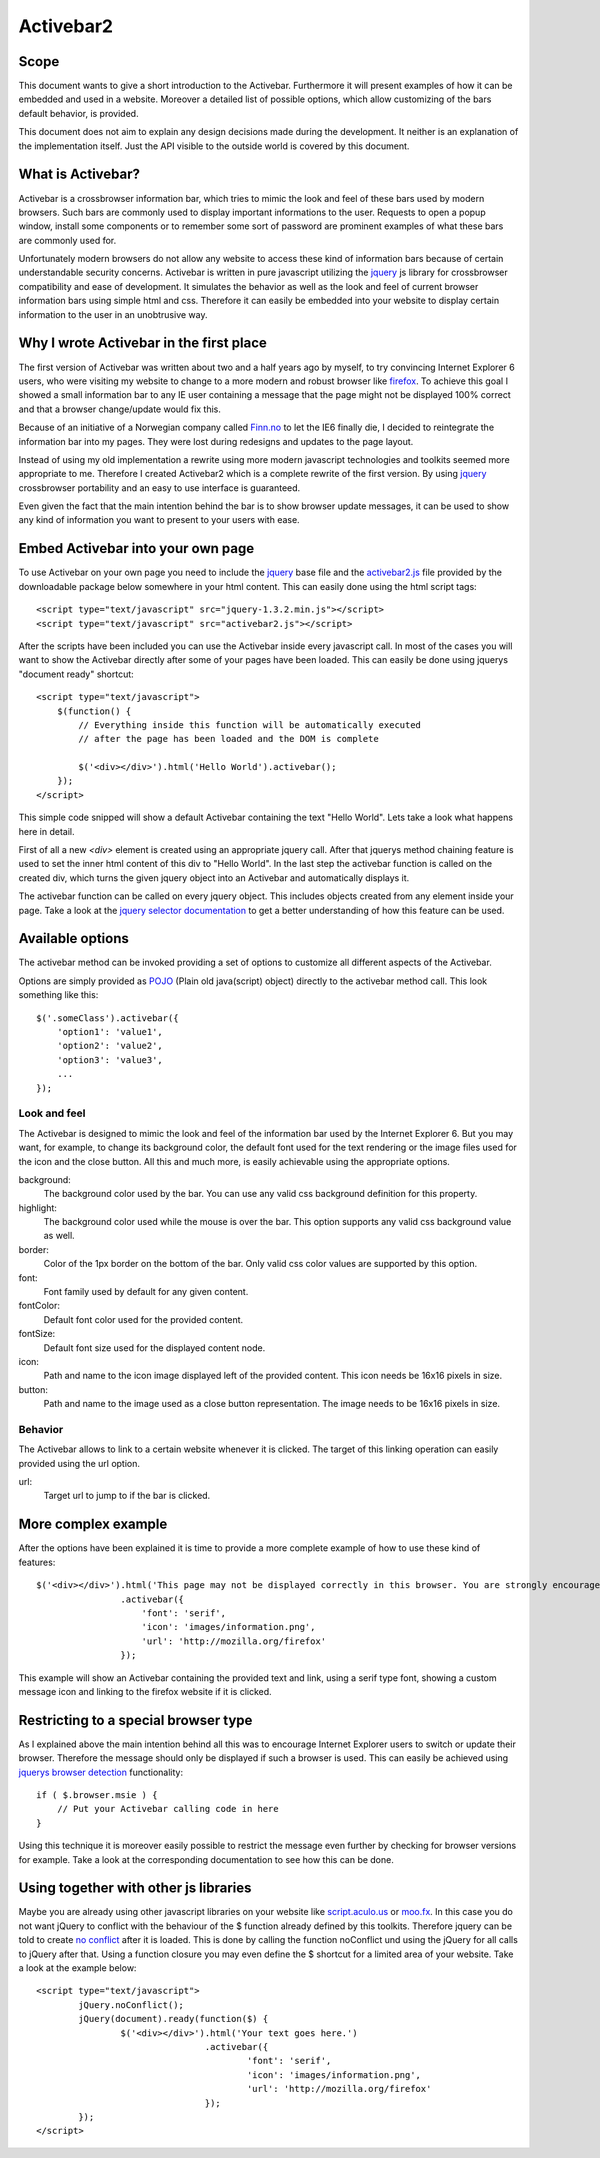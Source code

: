 ==========
Activebar2
==========

Scope
=====

This document wants to give a short introduction to the Activebar.
Furthermore it will present examples of how it can be embedded and used in a
website. Moreover a detailed list of possible options, which allow customizing of the
bars default behavior, is provided.

This document does not aim to explain any design decisions made during the
development. It neither is an explanation of the implementation itself. Just
the API visible to the outside world is covered by this document.


What is Activebar?
==================

Activebar is a crossbrowser information bar, which tries to mimic the look and
feel of these bars used by modern browsers. Such bars are commonly used to
display important informations to the user. Requests to open a popup window,
install some components or to remember some sort of password are prominent
examples of what these bars are commonly used for.

Unfortunately modern browsers do not allow any website to access these kind of
information bars because of certain understandable security concerns.
Activebar is written in pure javascript utilizing the jquery__ js library for
crossbrowser compatibility and ease of development. It simulates the behavior
as well as the look and feel of current browser information bars using simple
html and css. Therefore it can easily be embedded into your website to display
certain information to the user in an unobtrusive way.

__ http://jquery.com


Why I wrote Activebar in the first place
========================================

The first version of Activebar was written about two and a half years ago by
myself, to try convincing Internet Explorer 6 users, who were visiting my
website to change to a more modern and robust browser like firefox__. To
achieve this goal I showed a small information bar to any IE user containing
a message that the page might not be displayed 100% correct and that a browser
change/update would fix this.

__ http://mozilla.org/firefox

Because of an initiative of a Norwegian company called `Finn.no`__ to let the
IE6 finally die, I decided to reintegrate the information bar into my pages.
They were lost during redesigns and updates to the page layout.

__ http://finn.no

Instead of using my old implementation a rewrite using more modern javascript
technologies and toolkits seemed more appropriate to me. Therefore I created
Activebar2 which is a complete rewrite of the first version. By using jquery__
crossbrowser portability and an easy to use interface is guaranteed.

__ http://jquery.com

Even given the fact that the main intention behind the bar is to show browser
update messages, it can be used to show any kind of information you want to
present to your users with ease.


Embed Activebar into your own page
==================================

To use Activebar on your own page you need to include the jquery__ base file
and the activebar2.js__ file provided by the downloadable package below
somewhere in your html content. This can easily done using the html script
tags::

	<script type="text/javascript" src="jquery-1.3.2.min.js"></script>
	<script type="text/javascript" src="activebar2.js"></script>

__ http://jquery.com
__ /data/activebar2/activebar-2.0.tar.gz

After the scripts have been included you can use the Activebar inside every
javascript call. In most of the cases you will want to show the Activebar
directly after some of your pages have been loaded. This can easily be done
using jquerys "document ready" shortcut::

    <script type="text/javascript">
        $(function() {
            // Everything inside this function will be automatically executed
            // after the page has been loaded and the DOM is complete
            
            $('<div></div>').html('Hello World').activebar();
        });
    </script>

This simple code snipped will show a default Activebar containing the text
"Hello World". Lets take a look what happens here in detail.

First of all a new *<div>* element is created using an appropriate jquery
call. After that jquerys method chaining feature is used to set the inner html
content of this div to "Hello World". In the last step the activebar function
is called on the created div, which turns the given jquery object into an
Activebar and automatically displays it.

The activebar function can be called on every jquery object. This includes
objects created from any element inside your page. Take a look at the `jquery
selector documentation`__ to get a better understanding of how this feature
can be used.

__ http://docs.jquery.com/Selectors

Available options
=================

The activebar method can be invoked providing a set of options to customize
all different aspects of the Activebar.

Options are simply provided as POJO__ (Plain old java(script) object) directly
to the activebar method call. This look something like this::

    $('.someClass').activebar({
        'option1': 'value1',
        'option2': 'value2',
        'option3': 'value3',
        ...
    });

__ http://en.wikipedia.org/wiki/Plain_Old_Java_Object

Look and feel
-------------

The Activebar is designed to mimic the look and feel of the information bar
used by the Internet Explorer 6. But you may want, for example, to change its
background color, the default font used for the text rendering or the image
files used for the icon and the close button. All this and much more, is
easily achievable using the appropriate options.

background:
    The background color used by the bar. You can use any valid css background
    definition for this property.
highlight:
    The background color used while the mouse is over the bar. This option
    supports any valid css background value as well.
border:
    Color of the 1px border on the bottom of the bar. Only valid css color
    values are supported by this option.
font:
    Font family used by default for any given content.
fontColor:
    Default font color used for the provided content.
fontSize:
    Default font size used for the displayed content node.
icon:
    Path and name to the icon image displayed left of the provided content.
    This icon needs be 16x16 pixels in size.
button:
    Path and name to the image used as a close button representation. The
    image needs to be 16x16 pixels in size.


Behavior
--------

The Activebar allows to link to a certain website whenever it is clicked. The
target of this linking operation can easily provided using the url option.

url:
    Target url to jump to if the bar is clicked.


More complex example
====================

After the options have been explained it is time to provide a more complete
example of how to use these kind of features::

            $('<div></div>').html('This page may not be displayed correctly in this browser. You are strongly encouraged to update to a current release of <a href="http://mozilla.org/firefox">Firefox</a>')
                            .activebar({
                                'font': 'serif',
                                'icon': 'images/information.png',
                                'url': 'http://mozilla.org/firefox'
                            });

This example will show an Activebar containing the provided text and link,
using a serif type font, showing a custom message icon and linking to the
firefox website if it is clicked.


Restricting to a special browser type
=====================================

As I explained above the main intention behind all this was to encourage
Internet Explorer users to switch or update their browser. Therefore the
message should only be displayed if such a browser is used. This can easily be
achieved using `jquerys browser detection`__ functionality::

    if ( $.browser.msie ) {
        // Put your Activebar calling code in here
    }

__ http://docs.jquery.com/Utilities/jQuery.browser

Using this technique it is moreover easily possible to restrict the message
even further by checking for browser versions for example. Take a look at the
corresponding documentation to see how this can be done.


Using together with other js libraries
======================================

Maybe you are already using other javascript libraries on your website like
script.aculo.us__ or moo.fx__. In this case you do not want jQuery to
conflict with the behaviour of the $ function already defined by this
toolkits. Therefore jquery can be told to create `no conflict`__ after it
is loaded. This is done by calling the function noConflict und using the
jQuery for all calls to jQuery after that. Using a function closure you may
even define the $ shortcut for a limited area of your website. Take a look at
the example below::

	<script type="text/javascript">
		jQuery.noConflict();
		jQuery(document).ready(function($) {
			$('<div></div>').html('Your text goes here.')
					.activebar({
						'font': 'serif',
						'icon': 'images/information.png',
						'url': 'http://mozilla.org/firefox'
					});
		});
	</script>

__ http://script.aculo.us/
__ http://moofx.mad4milk.net/
__ http://docs.jquery.com/Using_jQuery_with_Other_Libraries

